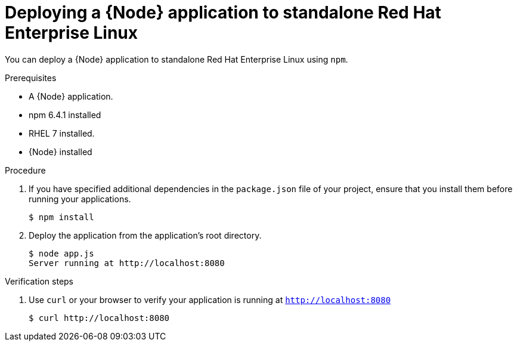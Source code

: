 [id='deploying-a-node-js-application-to-standalone-red-hat-enterprise-linux_{context}']
= Deploying a {Node} application to standalone Red Hat Enterprise Linux

You can deploy a {Node} application to standalone Red Hat Enterprise Linux using `npm`.

.Prerequisites

* A {Node} application.
* npm 6.4.1 installed
* RHEL 7 installed.
* {Node} installed


.Procedure

. If you have specified additional dependencies in the `package.json` file of your project, ensure that you install them before running your applications.
+
[source,bash,options="nowrap",subs="attributes+"]
----
$ npm install
----

. Deploy the application from the application's root directory.
+
[source,bash,options="nowrap",subs="attributes+"]
----
$ node app.js
Server running at http://localhost:8080
----

.Verification steps

. Use `curl` or your browser to verify your application is running at `http://localhost:8080`
+
[source,bash,options="nowrap"]
----
$ curl http://localhost:8080
----
